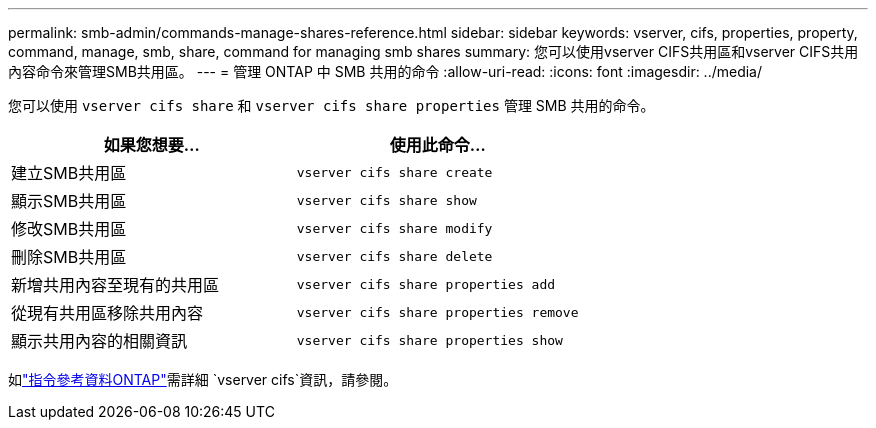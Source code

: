 ---
permalink: smb-admin/commands-manage-shares-reference.html 
sidebar: sidebar 
keywords: vserver, cifs, properties, property, command, manage, smb, share, command for managing smb shares 
summary: 您可以使用vserver CIFS共用區和vserver CIFS共用內容命令來管理SMB共用區。 
---
= 管理 ONTAP 中 SMB 共用的命令
:allow-uri-read: 
:icons: font
:imagesdir: ../media/


[role="lead"]
您可以使用 `vserver cifs share` 和 `vserver cifs share properties` 管理 SMB 共用的命令。

|===
| 如果您想要... | 使用此命令... 


 a| 
建立SMB共用區
 a| 
`vserver cifs share create`



 a| 
顯示SMB共用區
 a| 
`vserver cifs share show`



 a| 
修改SMB共用區
 a| 
`vserver cifs share modify`



 a| 
刪除SMB共用區
 a| 
`vserver cifs share delete`



 a| 
新增共用內容至現有的共用區
 a| 
`vserver cifs share properties add`



 a| 
從現有共用區移除共用內容
 a| 
`vserver cifs share properties remove`



 a| 
顯示共用內容的相關資訊
 a| 
`vserver cifs share properties show`

|===
如link:https://docs.netapp.com/us-en/ontap-cli/search.html?q=vserver+cifs["指令參考資料ONTAP"^]需詳細 `vserver cifs`資訊，請參閱。
